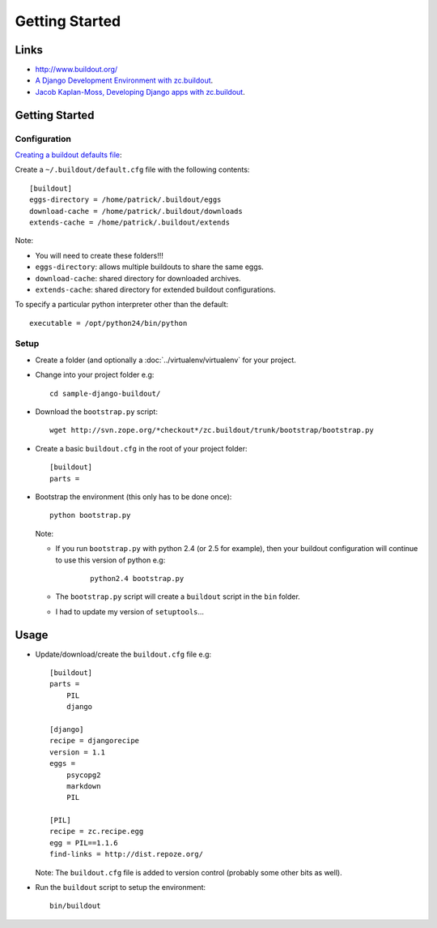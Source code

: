 Getting Started
***************

Links
=====

- http://www.buildout.org/
- `A Django Development Environment with zc.buildout`_.
- `Jacob Kaplan-Moss, Developing Django apps with zc.buildout`_.

Getting Started
===============

Configuration
-------------

`Creating a buildout defaults file`_:

Create a ``~/.buildout/default.cfg`` file with the following contents:

::

  [buildout]
  eggs-directory = /home/patrick/.buildout/eggs
  download-cache = /home/patrick/.buildout/downloads
  extends-cache = /home/patrick/.buildout/extends

Note:

- You will need to create these folders!!!

- ``eggs-directory``: allows multiple buildouts to share the same eggs.
- ``download-cache``: shared directory for downloaded archives.
- ``extends-cache``: shared directory for extended buildout configurations.

To specify a particular python interpreter other than the default:

::

  executable = /opt/python24/bin/python

Setup
-----

- Create a folder (and optionally a :doc:`../virtualenv/virtualenv` for your
  project.
- Change into your project folder e.g:

  ::

    cd sample-django-buildout/

- Download the ``bootstrap.py`` script:

  ::

    wget http://svn.zope.org/*checkout*/zc.buildout/trunk/bootstrap/bootstrap.py

- Create a basic ``buildout.cfg`` in the root of your project folder:

  ::

    [buildout]
    parts =

- Bootstrap the environment (this only has to be done once):

  ::

    python bootstrap.py

  Note:

  - If you run ``bootstrap.py`` with python 2.4 (or 2.5 for example), then
    your buildout configuration will continue to use this version of python
    e.g:

      ::

        python2.4 bootstrap.py

  - The ``bootstrap.py`` script will create a ``buildout`` script in the
    ``bin`` folder.
  - I had to update my version of ``setuptools``...

Usage
=====

- Update/download/create the ``buildout.cfg`` file e.g:

  ::

    [buildout]
    parts =
        PIL
        django

    [django]
    recipe = djangorecipe
    version = 1.1
    eggs =
        psycopg2
        markdown
        PIL

    [PIL]
    recipe = zc.recipe.egg
    egg = PIL==1.1.6
    find-links = http://dist.repoze.org/

  Note: The ``buildout.cfg`` file is added to version control (probably
  some other bits as well).

- Run the ``buildout`` script to setup the environment:

  ::

    bin/buildout


.. _`A Django Development Environment with zc.buildout`: http://www.stereoplex.com/2008/nov/12/a-django-development-environment-with-zc-buildout/
.. _`Jacob Kaplan-Moss, Developing Django apps with zc.buildout`: http://jacobian.org/writing/django-apps-with-buildout/
.. _`Creating a buildout defaults file`: http://manage.plone.org/documentation/manual/developer-manual/managing-projects-with-buildout/creating-a-buildout-defaults-file

